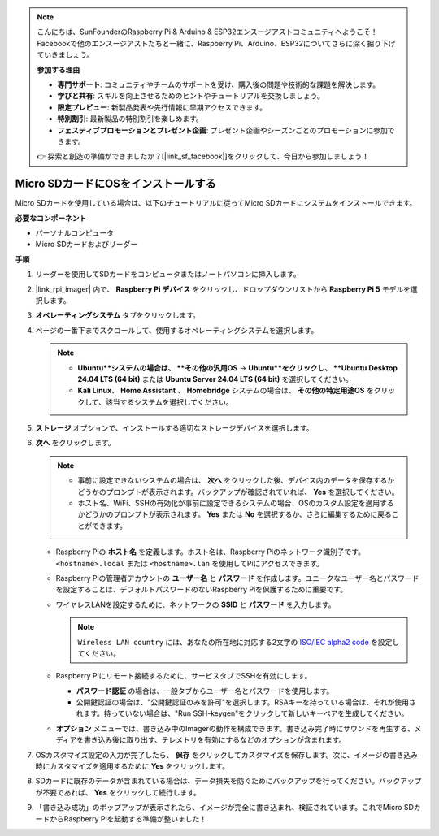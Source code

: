 .. note::

    こんにちは、SunFounderのRaspberry Pi & Arduino & ESP32エンスージアストコミュニティへようこそ！Facebookで他のエンスージアストたちと一緒に、Raspberry Pi、Arduino、ESP32についてさらに深く掘り下げていきましょう。

    **参加する理由**

    - **専門サポート**: コミュニティやチームのサポートを受け、購入後の問題や技術的な課題を解決します。
    - **学びと共有**: スキルを向上させるためのヒントやチュートリアルを交換しましょう。
    - **限定プレビュー**: 新製品発表や先行情報に早期アクセスできます。
    - **特別割引**: 最新製品の特別割引を楽しめます。
    - **フェスティブプロモーションとプレゼント企画**: プレゼント企画やシーズンごとのプロモーションに参加できます。

    👉 探索と創造の準備ができましたか？[|link_sf_facebook|]をクリックして、今日から参加しましょう！

.. _install_to_sd_home_bridge:

Micro SDカードにOSをインストールする
=============================================

Micro SDカードを使用している場合は、以下のチュートリアルに従ってMicro SDカードにシステムをインストールできます。


**必要なコンポーネント**

* パーソナルコンピュータ
* Micro SDカードおよびリーダー

**手順**

#. リーダーを使用してSDカードをコンピュータまたはノートパソコンに挿入します。

#. |link_rpi_imager| 内で、 **Raspberry Pi デバイス** をクリックし、ドロップダウンリストから **Raspberry Pi 5** モデルを選択します。

   .. image:: img/os_choose_device_pi5.png
      :width: 90%
      

#. **オペレーティングシステム** タブをクリックします。

   .. image:: img/os_choose_os.png
      :width: 90%

#. ページの一番下までスクロールして、使用するオペレーティングシステムを選択します。

   .. note::

      * **Ubuntu**システムの場合は、 **その他の汎用OS**  -> **Ubuntu**をクリックし、 **Ubuntu Desktop 24.04 LTS (64 bit)** または **Ubuntu Server 24.04 LTS (64 bit)** を選択してください。
      * **Kali Linux**、 **Home Assistant** 、 **Homebridge** システムの場合は、 **その他の特定用途OS** をクリックして、該当するシステムを選択してください。

   .. image:: img/os_other_os.png
      :width: 90%

#. **ストレージ** オプションで、インストールする適切なストレージデバイスを選択します。

   .. image:: img/nvme_ssd_storage.png
      :width: 90%
      

#. **次へ** をクリックします。

   .. note::

      * 事前に設定できないシステムの場合は、 **次へ** をクリックした後、デバイス内のデータを保存するかどうかのプロンプトが表示されます。バックアップが確認されていれば、 **Yes** を選択してください。

      * ホスト名、WiFi、SSHの有効化が事前に設定できるシステムの場合、OSのカスタム設定を適用するかどうかのプロンプトが表示されます。 **Yes** または **No** を選択するか、さらに編集するために戻ることができます。

   .. image:: img/os_enter_setting.png
      :width: 90%
      

   * Raspberry Piの **ホスト名** を定義します。ホスト名は、Raspberry Piのネットワーク識別子です。 ``<hostname>.local`` または ``<hostname>.lan`` を使用してPiにアクセスできます。

     .. image:: img/os_set_hostname.png  

   * Raspberry Piの管理者アカウントの **ユーザー名** と **パスワード** を作成します。ユニークなユーザー名とパスワードを設定することは、デフォルトパスワードのないRaspberry Piを保護するために重要です。

     .. image:: img/os_set_username.png
         
   * ワイヤレスLANを設定するために、ネットワークの **SSID** と **パスワード** を入力します。

     .. note::

       ``Wireless LAN country`` には、あなたの所在地に対応する2文字の `ISO/IEC alpha2 code <https://en.wikipedia.org/wiki/ISO_3166-1_alpha-2#Officially_assigned_code_elements>`_ を設定してください。

     .. image:: img/os_set_wifi.png
         
   * Raspberry Piにリモート接続するために、サービスタブでSSHを有効にします。

     * **パスワード認証** の場合は、一般タブからユーザー名とパスワードを使用します。
     * 公開鍵認証の場合は、"公開鍵認証のみを許可"を選択します。RSAキーを持っている場合は、それが使用されます。持っていない場合は、"Run SSH-keygen"をクリックして新しいキーペアを生成してください。

     .. image:: img/os_enable_ssh.png
         
   * **オプション** メニューでは、書き込み中のImagerの動作を構成できます。書き込み完了時にサウンドを再生する、メディアを書き込み後に取り出す、テレメトリを有効にするなどのオプションが含まれます。

     .. image:: img/os_options.png
           
#. OSカスタマイズ設定の入力が完了したら、 **保存** をクリックしてカスタマイズを保存します。次に、イメージの書き込み時にカスタマイズを適用するために **Yes** をクリックします。

   .. image:: img/os_click_yes.png
      :width: 90%
      

#. SDカードに既存のデータが含まれている場合は、データ損失を防ぐためにバックアップを行ってください。バックアップが不要であれば、 **Yes** をクリックして続行します。

   .. image:: img/os_continue.png
      :width: 90%
      

#. 「書き込み成功」のポップアップが表示されたら、イメージが完全に書き込まれ、検証されています。これでMicro SDカードからRaspberry Piを起動する準備が整いました！
